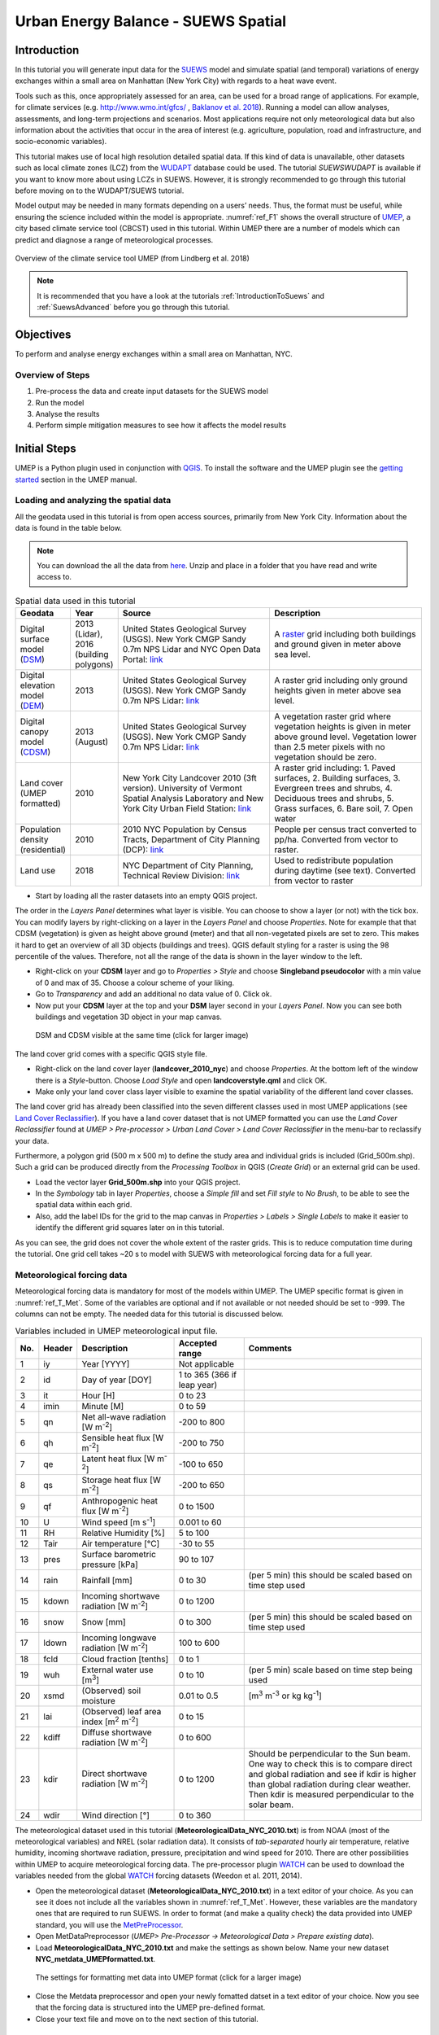 .. _SuewsSpatial:

Urban Energy Balance - SUEWS Spatial
====================================

Introduction
------------

In this tutorial you will generate input data for the
`SUEWS <http://suews-docs.readthedocs.io>`__ model and simulate spatial
(and temporal) variations of energy exchanges within a small area on Manhattan
(New York City) with regards to a heat wave event.

Tools such as this, once appropriately assessed for an area, can be used
for a broad range of applications. For example, for climate services
(e.g. http://www.wmo.int/gfcs/ , `Baklanov et al. 2018 <https://doi.org/10.1016/j.uclim.2017.05.004>`__). Running a model can allow analyses,
assessments, and long-term projections and scenarios. Most applications
require not only meteorological data but also information about the
activities that occur in the area of interest (e.g. agriculture,
population, road and infrastructure, and socio-economic variables).

This tutorial makes use of local high resolution detailed spatial data. If this kind of data is unavailable, other datasets such as local climate zones (LCZ) from the `WUDAPT <http://www.wudapt.org/>`__ database could be used. The tutorial `SUEWSWUDAPT` is available if you want to know more about using LCZs in SUEWS. However, it is strongly recommended to go through this tutorial before moving on to the WUDAPT/SUEWS tutorial.

Model output may be needed in many formats depending on a users’ needs.
Thus, the format must be useful, while ensuring the science included
within the model is appropriate. :numref:`ref_F1` shows the overall structure of
`UMEP <http://umep-docs.readthedocs.io>`__, a city based climate service tool (CBCST) used in this tutorial. Within UMEP there are a number
of models which can predict and diagnose a range of meteorological processes.

.. _ref_F1:
.. figure:: /images/SUEWSIntro_UMEP_overview.png
   :align: center
   
   Overview of the climate service tool UMEP (from Lindberg et al. 2018)


.. note:: It is recommended that you have a look at the tutorials :ref:`IntroductionToSuews` and :ref:`SuewsAdvanced` before you go through this tutorial.


Objectives
----------

To perform and analyse energy exchanges within a small area on Manhattan, NYC.

Overview of Steps
~~~~~~~~~~~~~~~~~

#. Pre-process the data and create input datasets for the SUEWS model
#. Run the model
#. Analyse the results
#. Perform simple mitigation measures to see how it affects the model results


Initial Steps
-------------

UMEP is a Python plugin used in conjunction with
`QGIS <http://www.qgis.org>`__. To install the software and the UMEP
plugin see the `getting started <http://umep-docs.readthedocs.io/en/latest/Getting_Started.html>`__ section in the UMEP manual.


Loading and analyzing the spatial data
~~~~~~~~~~~~~~~~~~~~~~~~~~~~~~~~~~~~~~

All the geodata used in this tutorial is from open access sources, primarily from New York City. Information about the data is found in the table below.

.. note:: You can download the all the data from `here <https://github.com/Urban-Meteorology-Reading/Urban-Meteorology-Reading.github.io/blob/master/other%20files/SUEWSSpatial_Tutorialdata.zip>`__. Unzip and place in a folder that you have read and write access to.

.. _ref_T_Data:
.. list-table:: Spatial data used in this tutorial
   :widths: 10 10 40 40

   * - **Geodata**
     - **Year**
     - **Source**
     - **Description**
   * - Digital surface model (`DSM <http://umep-docs.readthedocs.io/en/latest/Abbreviations.html>`__)
     - 2013 (Lidar), 2016 (building polygons)
     - United States Geological Survey (USGS). New York CMGP Sandy 0.7m NPS Lidar and NYC Open Data Portal: `link <https://data.cityofnewyork.us>`__
     - A `raster <http://desktop.arcgis.com/en/arcmap/10.3/manage-data/raster-and-images/what-is-raster-data.htm>`__ grid including both buildings and ground given in meter above sea level.
   * - Digital elevation model (`DEM <http://umep-docs.readthedocs.io/en/latest/Abbreviations.html>`__)
     - 2013
     - United States Geological Survey (USGS). New York CMGP Sandy 0.7m NPS Lidar: `link <https://data.cityofnewyork.us>`__
     - A raster grid including only ground heights given in meter above sea level.
   * - Digital canopy model (`CDSM <http://umep-docs.readthedocs.io/en/latest/Abbreviations.html>`__)
     - 2013 (August)
     - United States Geological Survey (USGS). New York CMGP Sandy 0.7m NPS Lidar: `link <https://coast.noaa.gov/htdata/lidar1_z/geoid12b/data/4920/>`__
     - A vegetation raster grid where vegetation heights is given in meter above ground level. Vegetation lower than 2.5 meter pixels with no vegetation should be zero.
   * - Land cover (UMEP formatted)
     - 2010
     - New York City Landcover 2010 (3ft version). University of Vermont Spatial Analysis Laboratory and New York City Urban Field Station: `link <https://opendata.cityofnewyork.us/>`__
     - A raster grid including: 1. Paved surfaces, 2. Building surfaces, 3. Evergreen trees and shrubs, 4. Deciduous trees and shrubs, 5. Grass surfaces, 6. Bare soil, 7. Open water
   * - Population density (residential)
     - 2010
     - 2010 NYC Population by Census Tracts, Department of City Planning (DCP): `link <https://data.cityofnewyork.us>`__
     - People per census tract converted to pp/ha. Converted from vector to raster.
   * - Land use
     - 2018
     - NYC Department of City Planning, Technical Review Division: `link <https://zola.planning.nyc.gov>`__
     - Used to redistribute population during daytime (see text). Converted from vector to raster


- Start by loading all the raster datasets into an empty QGIS project.

The order in the *Layers Panel* determines what layer is visible. You can choose to show a layer (or not) with the tick box. You can modify layers by right-clicking on a layer in the *Layers Panel* and choose *Properties*. Note for example that that CDSM (vegetation) is given as height above ground (meter) and that all non-vegetated pixels are set to zero. This makes it hard to get an overview of all 3D objects (buildings and trees). QGIS default styling for a raster is using the 98 percentile of the values. Therefore, not all the range of the data is shown in the layer window to the left.

- Right-click on your **CDSM** layer and go to *Properties > Style* and choose **Singleband pseudocolor** with a min value of 0 and max of 35. Choose a colour scheme of your liking.
- Go to *Transparency* and add an additional no data value of 0. Click ok.
- Now put your **CDSM** layer at the top and your **DSM** layer second in your *Layers Panel*. Now you can see both buildings and vegetation 3D object in your map canvas.

.. figure:: /images/SUEWSSpatial_dataview.png
   :alt:  none
   :width: 100%

   DSM and CDSM visible at the same time (click for larger image)

The land cover grid comes with a specific QGIS style file.

- Right-click on the land cover layer (**landcover_2010_nyc**) and choose *Properties*. At the bottom left of the window there is a *Style*-button. Choose *Load Style* and open **landcoverstyle.qml** and click OK.
- Make only your land cover class layer visible to examine the spatial variability of the different land cover classes.

The land cover grid has already been classified into the seven different classes used in most UMEP applications (see `Land Cover Reclassifier <http://umep-docs.readthedocs.io/en/latest/pre-processor/Urban%20Land%20Cover%20Land%20Cover%20Reclassifier.html>`__). If you have a land cover dataset that is not UMEP formatted you can use the *Land Cover Reclassifier* found at *UMEP > Pre-processor > Urban Land Cover > Land Cover Reclassifier* in the menu-bar to reclassify your data.

Furthermore, a polygon grid (500 m x 500 m) to define the study area and individual grids is included (Grid_500m.shp). Such a grid can be produced directly from the *Processing Toolbox* in QGIS (*Create Grid*) or an external grid can be used.

- Load the vector layer **Grid_500m.shp** into your QGIS project.
- In the *Symbology* tab in layer *Properties*, choose a *Simple fill* and set *Fill style* to *No Brush*, to be able to see the spatial data within each grid.
- Also, add the label IDs for the grid to the map canvas in *Properties > Labels > Single Labels* to make it easier to identify the different grid squares later on in this tutorial.

As you can see, the grid does not cover the whole extent of the raster grids. This is to reduce computation time during the tutorial. One grid cell takes ~20 s to model with SUEWS with meteorological forcing data for a full year.

Meteorological forcing data
~~~~~~~~~~~~~~~~~~~~~~~~~~~

Meteorological forcing data is mandatory for most of the models within UMEP. The UMEP specific format is given in :numref:`ref_T_Met`. Some of the variables are optional and if not available or not needed should be set to -999. The columns can not be empty.  The needed data for this tutorial is discussed below.

.. _ref_T_Met:
.. list-table:: Variables included in UMEP meteorological input file.
   :widths: 3 6 25 18 48
   :header-rows: 1

   * - No.
     - Header
     - Description
     - Accepted  range
     - Comments
   * - 1
     - iy
     - Year [YYYY]
     - Not applicable
     -
   * - 2
     - id
     - Day of year [DOY]
     - 1 to 365 (366 if leap year)
     -
   * - 3
     - it
     - Hour [H]
     - 0 to 23
     -
   * - 4
     - imin
     - Minute [M]
     - 0 to 59
     -
   * - 5
     - qn
     - Net all-wave radiation [W m\ :sup:`-2`]
     - -200 to 800
     -
   * - 6
     - qh
     - Sensible heat flux [W m\ :sup:`-2`]
     - -200 to 750
     -
   * - 7
     - qe
     - Latent heat flux [W m\ :sup:`-2`]
     - -100 to 650
     -
   * - 8
     - qs
     - Storage heat flux [W m\ :sup:`-2`]
     - -200 to 650
     -
   * - 9
     - qf
     - Anthropogenic heat flux [W m\ :sup:`-2`]
     - 0 to 1500
     -
   * - 10
     - U
     - Wind speed [m s\ :sup:`-1`]
     - 0.001 to 60
     -
   * - 11
     - RH
     - Relative Humidity [%]
     - 5 to 100
     -
   * - 12
     - Tair
     - Air temperature [°C]
     - -30 to 55
     -
   * - 13
     - pres
     - Surface barometric pressure [kPa]
     - 90 to 107
     -
   * - 14
     - rain
     - Rainfall [mm]
     - 0 to 30
     - (per 5 min) this should be scaled based on time step used
   * - 15
     - kdown
     - Incoming shortwave radiation [W m\ :sup:`-2`]
     - 0 to 1200
     -
   * - 16
     - snow
     - Snow [mm]
     - 0 to 300
     - (per 5 min) this should be scaled based on time step used
   * - 17
     - ldown
     - Incoming longwave radiation [W m\ :sup:`-2`]
     - 100 to 600
     -
   * - 18
     - fcld
     - Cloud fraction [tenths]
     - 0 to 1
     -
   * - 19
     - wuh
     - External water use [m\ :sup:`3`]
     - 0 to 10
     - (per 5 min) scale based on time step being used
   * - 20
     - xsmd
     - \(Observed) soil moisture
     - 0.01 to 0.5
     - [m\ :sup:`3` m\ :sup:`-3` or kg kg\ :sup:`-1`]
   * - 21
     - lai
     - (Observed) leaf area index [m\ :sup:`2` m\ :sup:`-2`]
     - 0 to 15
     -
   * - 22
     - kdiff
     - Diffuse shortwave radiation [W m\ :sup:`-2`]
     - 0 to 600
     -
   * - 23
     - kdir
     - Direct shortwave radiation [W m\ :sup:`-2`]
     - 0 to 1200
     - Should be perpendicular to the Sun beam.\  One way to check this is to compare direct and global radiation and see if kdir is higher than global radiation during clear weather. Then kdir is measured perpendicular to the solar beam.
   * - 24
     - wdir
     - Wind direction [°]
     - 0 to 360
     -


The meteorological dataset used in this tutorial (**MeteorologicalData_NYC_2010.txt**) is from NOAA (most of the meteorological variables) and NREL (solar radiation data). It consists of *tab-separated* hourly air temperature, relative humidity, incoming shortwave radiation, pressure, precipitation and wind speed for 2010. There are other possibilities within UMEP to acquire meteorological forcing data. The pre-processor plugin `WATCH <http://umep-docs.readthedocs.io/en/latest/pre-processor/Meteorological%20Data%20Download%20data%20(WATCH).html>`__ can be used to download the variables needed from the global `WATCH <http://www.eu-watch.org/>`__ forcing datasets (Weedon et al. 2011, 2014).

- Open the meteorological dataset (**MeteorologicalData_NYC_2010.txt**) in a text editor of your choice. As you can see it does not include all the variables shown in :numref:`ref_T_Met`. However, these variables are the mandatory ones that are required to run SUEWS. In order to format (and make a quality check) the data provided into UMEP standard, you will use the `MetPreProcessor <http://umep-docs.readthedocs.io/en/latest/pre-processor/Meteorological%20Data%20MetPreprocessor.html>`__.

- Open MetDataPreprocessor (*UMEP> Pre-Processor -> Meteorological Data > Prepare existing data*).
- Load **MeteorologicalData_NYC_2010.txt** and make the settings as shown below. Name your new dataset **NYC_metdata_UMEPformatted.txt**.

.. figure:: /images/SUEWSSpatial_MetPreprocessor.png
   :alt:  none
   :width: 100%

   The settings for formatting met data into UMEP format (click for a larger image)

- Close the Metdata preprocessor and open your newly fomatted datset in a text editor of your choice. Now you see that the forcing data is structured into the UMEP pre-defined format.
- Close your text file and move on to the next section of this tutorial.

Preparing input data for the SUEWS model
----------------------------------------

A key capability of UMEP is to facilitate preparation of input data for the various models. SUEWS requires input information to model the urban energy balance. The plugin *SUEWS Prepare* serves this purpose. This tutorial makes use of high resolution data but `WUDAPT <http://www.wudapt.org/>`__ datasets, in-conjuction with the *LCZ Converter*, can be used (*UMEP > Pre-Processor > Spatial data > LCZ Converter*).

- Open SUEWS Prepare (*UMEP > Pre-Processor > Urban Energy Balance (SUEWS) > SUEWS prepare*).

.. figure:: /images/SUEWSSpatial_Prepare1.png
   :alt:  none
   :width: 100%

   The dialog for the SUEWS Prepare plugin (click for a larger image).

Here you can see the various settings that can be modified. You will focus on the *Main Settings*-tab where the mandatory settings are chosen. The other tabs include the settings for e.g. different land cover classes, human activities etc.

There are 10 frames included in the *Main Settings* tab where 8 need to be filled in for this tutorial:

#. **Polygon grid**
#. **Building morphology**
#. **Tree morphology**
#. **Land cover fractions**
#. **Meteorological data**
#. **Population density**
#. **Daylight savings and UTC**
#. **Initial conditions**

The two optional frames (*Land use fractions* and *Wall area*) should be considered if the ESTM model is used to estimate the storage energy term (Delta Q\ :sub:`S`). In this tutorial we use the *OHM* modelling scheme so these two tabs can be ignored for now.

- Close *SUEWS Prepare*

Building morphology
~~~~~~~~~~~~~~~~~~~
First you will calculate roughness parameters based on the building geometry within your grids.

- Open *UMEP > Pre-Processor > Urban Morphology > Morphometric Calculator (Grid)*.
- Use the settings as in the figure below and press *Run*.
- When calculation ids done, close the plugin.

.. note:: For mac users, use this workaround: manually create a directory, go into the folder above and type the folder name. It will give a warning *“—folder name--” already exists. Do you want to replace it?* Click *replace*.


.. figure:: /images/SUEWSSpatial_IMCGBuilding.png
   :alt:  none

   The settings for calculating building morphology.

This operation should have produced 17 different text files; 16 (*anisotrophic*) that include morphometric parameters from each 5 degree section for each grid and one file (*isotropic*) that includes averaged values for each of the 16 grids. You can open **build_IMPGrid_isotropic.txt** and compare the different values for a park grid (3054) and an urban grid (3242). Header abbreviations are explained `here <http://umep-docs.readthedocs.io/en/latest/Abbreviations.html>`__.

Tree morphology
~~~~~~~~~~~~~~~
Now you will calculate roughness parameters based on the vegetation (trees and bushes) within your grids. As you noticed there is only one surface dataset for vegetation present (**CDSM_nyc**) and if you examine your land cover grid (**landcover_2010_nyc**) you can see that there is only one class of high vegetation (*Deciduous trees*) present with our model domain. Therefore, you will not separate between evergreen and deciduous vegetation in this tutorial. As shown in  :numref:`ref_T_Data`, the tree surface model represents height above ground.

- Again, Open *UMEP > Pre-Processor > Urban Morphology > Morphometric Calculator (Grid)*.
- Use the settings as in the figure below and press *Run*.
- When calculation is done, close the plugin.

.. figure:: /images/SUEWSSpatial_IMCGVeg.png

   The settings for calculating vegetation morphology.

Land cover fractions
~~~~~~~~~~~~~~~~~~~~
Moving on to land cover fraction calculations for each grid.

- Open *UMEP > Pre-Processor > Urban Land Cover > Land Cover Fraction (Grid)*.
- Use the settings as in the figure below and press *Run*.
- When calculation is done, close the plugin.

.. figure:: /images/SUEWSSpatial_LCF.png

   The settings for calculating land cover fractions

Population density
~~~~~~~~~~~~~~~~~~
Population density will be used to estimate the anthropogenic heat release (Q\ :sub:`F`) in SUEWS. There is a possibility to use both night-time and daytime population densities to make the model more dynamic. You have two different raster grids for night-time (**pop_nighttime_perha**) and daytime (**pop_daytime_perha**), respectively. This time you will make use of QGIS built-in function to to acquire the population density for each grid.

- In the *Processing Toolbox*, search for *Zonal Statistics*. Open the tool.
- Choose your **pop_daytime_perha** layer as *Raster layer* and your **Grid_500m** as the *vector layer*. Use a *Output column prefix* of **PPday** and chose only to calculate *Mean*. Click OK. Currently (November 2024), there are issues in QGIS adding new attribute columns to your grid using "append to layer". Therefore, you need to create a new vector grid file when running zonal statistics.
- Run the tool again but this time use the night-time dataset (**PPnight**).

SUEWS Prepare
~~~~~~~~~~~~~
Now you are ready to organise all the input data into the SUEWS input format.

- Open *UMEP > Pre-Processor > SUEWS Prepare*
- In the *Polygon grid* frame, choose your polygon grid (**Grid_500m**) and choose **id** as your *ID field*
- In the *Building morphology* frame, fetch the file called **build_IMPGrid_isotropic.txt**.
- In the *Land cover fractions* frame, fetch the file called **lc_LCFG_isotropic.txt**.
- In the *Tree morphology* frame, fetch the file called **veg_IMPGrid_isotropic.txt**.
- In the *Meteorological data* frame, fetch your UMEP formatted met forcing data text file.
- In the *Population density* frame, choose the appropriate attributes created in the previous section for daytime and night-time population density.
- In the *Daylight savings and UTC* frame, set start and end of the daylight saving to 87 and 304, respectively and choose *-5* (i.e. the time zone).
- In the *Initial conditions* frame, choose **Winter (0%)** in the *Leaf Cycle*, 100% *Soil moisture state* and **nyc** as a *File code*.
- In the *Anthropogenic* tab, change the code to 771. This will make use of settings adjusted for NYC according to `Sailor et al. 2015 <https://www.sciencedirect.com/science/article/pii/S1352231015302156>`__.
- Choose an empty directory as your *Output folder* in the main tab.
- Press *Generate*
- When processing is finished, close *SUEWS Prepare*.

Running the SUEWS model in UMEP
-------------------------------

To perform modelling energy fluxes for multiple grids, `SUEWSAdvanced` can be used.

- Open *UMEP > Processor > Urban Energy Balance > SUEWS, Advanced* (In **UMEP for Processing** is is called *SUEWS v2022a*). Here you can change some of the run control settings in SUEWS. SUEWS can also be executed outside of UMEP and QGIS (see `SUEWS Manual <http://suews-docs.readthedocs.io>`__). This is recommended when modelling long time series (multiple years) of large model domains (many grid points).
- Change the OHM option to [1]. This allows the anthropogenic energy to be partitioned also into the storage energy term.
- Leave the rest of the combobox settings at the top as default.
- Set the *Temporal resolution of output (minutes) to 60.*
- Locate the directory where you saved your output from *SUEWSPrepare* earlier and choose an output folder of your choice.
- Click *Run*. This computation will take a while so be patient.

Analysing model reults
----------------------

UMEP has a tool for basic analysis of any modelling performed with the SUEWS model. The `SUEWSAnalyser <http://umep-docs.readthedocs.io/en/latest/post_processor/Urban%20Energy%20Balance%20SUEWS%20Analyser.html>`__ tool is available from the post-processing section in UMEP.

- Open *UMEP > Post-Processor > Urban Energy Balance > SUEWS Analyzer*. There are two main sections to this tool. The *Plot data*-section can be used to do temporal analysis as well as making simple comparisons between two grids or variables. The *Spatial data*-section can be used to make aggregated maps of the output variables from the SUEWS model. This requires that you have loaded the same polygon grid into your QGIS project that was used when you prepared the input data for SUEWS using *SUEWS Prepare* earlier in this tutorial.

.. figure:: /images/SUEWSAnalyzer.png
   :alt:  none
   :width: 100%

   The dialog for the SUEWS Analyzer tool.

To access the output data from the a model run, the **RunControl.nml** file for that particular run must be located. If your run has been made through UMEP, this file can be found in your output folder. Otherwise, this file can be located in the same folder from where the model was executed.

- In the top panel of *SUEWS Analyzer*, load the **RunControl.nml** located in the output folder.

You will start by plotting basic data for grid 3242 which is one of the most dense urban areas in the World.

- In the left panel, choose grid *3242* and year *2010*. Tick *plot basic data* and click *Plot*. This will display some of the most essential variables such as radiation balance, energy budget etc. You can use the tools such as the zoom to examine a shorter time period more in detail.

.. figure:: /images/SUEWSSpatial_basicplot_grid3242.png
   :alt:  none
   :width: 100%

   Basic plot for grid 3242. Click on image for enlargement.

Notice e.g. the high Q\ :sub:`F` values during winter as well as the low Q\ :sub:`E` values throughout the year.

- Close the plot and make the same kind of plot for grid 3054 which is a grid mainly within Central Park. Consider the differences between the plot generated for grid 3242. Close the plot when you are done.

From the left panel, it is also possibile to examine two different variables in time, either from the same grid or between two different grid points. It is also possible to examine different parameters through scatterplots.

The right panel in SUEWS Analyzer can be used to perform basic spatial analysis on your model results by producing aggregated maps etc, using different variables and time spans. Sensible heat (Q\ :sub:`H`) is one variable to visualise warm areas as it is a variable that shows the amount of the available energy that will be partitioned into heat.

- Make the settings as shown in the figure below but change the location where you will save your data on your own system.

.. figure:: /images/SUEWSSpatial_Analyzer.png
   :alt:  none
   :width: 100%

   The dialog for the SUEWS Analyzer tool to produce a mean Q\ :sub:`H` for each grid. Click on image for enlargement.

Note that the warmest areas are located in the most dense urban environments and the coolest are found where either vegetation and/or water bodies are present. During 2010 there was a 3-day heat-wave event in the region around NYC that lasted from 5 to 8 July 2010 (Day of Year: 186-189).

- Make a similar average map but this time of 2m air temperature and choose only the heat wave period. Save it as a separate geoTiff.


The influence of mitigation measures on the urban energy balance (optional)
---------------------------------------------------------------------------

There are different ways of manipulating the data using UMEP, as well as directly changing the input data in SUEWS, to examine the influence of mitigation measures on the urban energy balance (UEB). The most detailed way would be to directly change the surface data by, for example, increasing the number of street trees. This can be done by using the `TreeGenerator <http://umep-docs.readthedocs.io/en/latest/pre-processor/Spatial%20Data%20Tree%20Generator.html>`__-plugin in UMEP, for example. This method would require that you go through the workflow of this tutorial again before you do your new model run. Another way is to directly manipulate input data to SUEWS at grid point level. This can done by e.g. changing the land cover fractions in **SUEWS_SiteSelect.txt**, the file that includes all grid-specific information used in SUEWS.

- Make a copy of your whole input folder created from SUEWSPrepare earlier and rename it to e.g. *Input_mitigation*.
- In that folder remove all the files beginning with *InitialConditions* **except** the one called **InitialConditionsnyc_2010.nml**.
- Open **SUEWS_SiteSelect.txt** in Excel (or similar software).
- Now increace the fraction of decidious trees (*Fr_DecTr*) for grid 3242 and 3243 by 0.2. As the total land cover fraction has to be 1 you also need to reduce the paved fraction (*Fr_Paved*) by the same amount.
- Save and close. Remember to keep the format (tab-separated text).
- Create an empty folder called *Output_mitigation*
- Open `SuewsAdvanced <http://umep-docs.readthedocs.io/en/latest/processor/Urban%20Energy%20Balance%20Urban%20Energy%20Balance%20(SUEWS.BLUEWS,%20advanced).html>`__ and make the same settings as before but change the input and output folders.
- Run the model.
- When finished, create a similar average air temperature map for the heat event and compare the two maps. You can create a difference map by using the Raster Calculator in QGIS (*Raster>Raster Calculator...*).

Tutorial finished.
